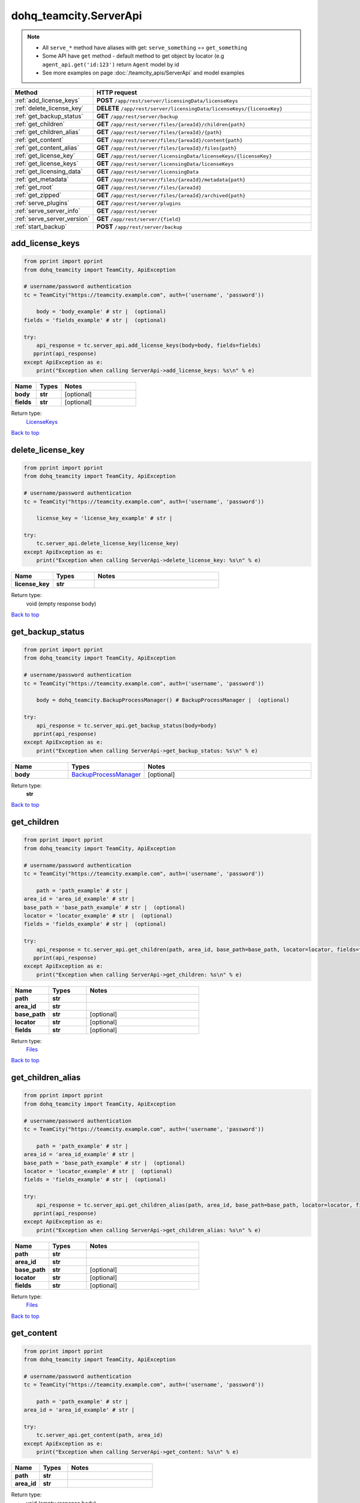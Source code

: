 dohq_teamcity.ServerApi
######################################

.. note::

   + All ``serve_*`` method have aliases with get: ``serve_something`` == ``get_something``
   + Some API have ``get`` method - default method to get object by locator (e.g ``agent_api.get('id:123')`` return ``Agent`` model by id
   + See more examples on page :doc:`/teamcity_apis/ServerApi` and model examples

.. list-table::
   :widths: 20 80
   :header-rows: 1

   * - Method
     - HTTP request
   * - :ref:`add_license_keys`
     - **POST** ``/app/rest/server/licensingData/licenseKeys``
   * - :ref:`delete_license_key`
     - **DELETE** ``/app/rest/server/licensingData/licenseKeys/{licenseKey}``
   * - :ref:`get_backup_status`
     - **GET** ``/app/rest/server/backup``
   * - :ref:`get_children`
     - **GET** ``/app/rest/server/files/{areaId}/children{path}``
   * - :ref:`get_children_alias`
     - **GET** ``/app/rest/server/files/{areaId}/{path}``
   * - :ref:`get_content`
     - **GET** ``/app/rest/server/files/{areaId}/content{path}``
   * - :ref:`get_content_alias`
     - **GET** ``/app/rest/server/files/{areaId}/files{path}``
   * - :ref:`get_license_key`
     - **GET** ``/app/rest/server/licensingData/licenseKeys/{licenseKey}``
   * - :ref:`get_license_keys`
     - **GET** ``/app/rest/server/licensingData/licenseKeys``
   * - :ref:`get_licensing_data`
     - **GET** ``/app/rest/server/licensingData``
   * - :ref:`get_metadata`
     - **GET** ``/app/rest/server/files/{areaId}/metadata{path}``
   * - :ref:`get_root`
     - **GET** ``/app/rest/server/files/{areaId}``
   * - :ref:`get_zipped`
     - **GET** ``/app/rest/server/files/{areaId}/archived{path}``
   * - :ref:`serve_plugins`
     - **GET** ``/app/rest/server/plugins``
   * - :ref:`serve_server_info`
     - **GET** ``/app/rest/server``
   * - :ref:`serve_server_version`
     - **GET** ``/app/rest/server/{field}``
   * - :ref:`start_backup`
     - **POST** ``/app/rest/server/backup``

.. _add_license_keys:

add_license_keys
-----------------

.. code-block:: python

    from pprint import pprint
    from dohq_teamcity import TeamCity, ApiException

    # username/password authentication
    tc = TeamCity("https://teamcity.example.com", auth=('username', 'password'))

        body = 'body_example' # str |  (optional)
    fields = 'fields_example' # str |  (optional)

    try:
        api_response = tc.server_api.add_license_keys(body=body, fields=fields)
       pprint(api_response)
    except ApiException as e:
        print("Exception when calling ServerApi->add_license_keys: %s\n" % e)



.. list-table::
   :widths: 20 20 60
   :header-rows: 1

   * - Name
     - Types
     - Notes

   * - **body**
     - **str**
     - [optional] 
   * - **fields**
     - **str**
     - [optional] 

Return type:
    `LicenseKeys <../models/LicenseKeys.html>`_

`Back to top <#>`_

.. _delete_license_key:

delete_license_key
-----------------

.. code-block:: python

    from pprint import pprint
    from dohq_teamcity import TeamCity, ApiException

    # username/password authentication
    tc = TeamCity("https://teamcity.example.com", auth=('username', 'password'))

        license_key = 'license_key_example' # str | 

    try:
        tc.server_api.delete_license_key(license_key)
    except ApiException as e:
        print("Exception when calling ServerApi->delete_license_key: %s\n" % e)



.. list-table::
   :widths: 20 20 60
   :header-rows: 1

   * - Name
     - Types
     - Notes

   * - **license_key**
     - **str**
     - 

Return type:
    void (empty response body)

`Back to top <#>`_

.. _get_backup_status:

get_backup_status
-----------------

.. code-block:: python

    from pprint import pprint
    from dohq_teamcity import TeamCity, ApiException

    # username/password authentication
    tc = TeamCity("https://teamcity.example.com", auth=('username', 'password'))

        body = dohq_teamcity.BackupProcessManager() # BackupProcessManager |  (optional)

    try:
        api_response = tc.server_api.get_backup_status(body=body)
       pprint(api_response)
    except ApiException as e:
        print("Exception when calling ServerApi->get_backup_status: %s\n" % e)



.. list-table::
   :widths: 20 20 60
   :header-rows: 1

   * - Name
     - Types
     - Notes

   * - **body**
     - `BackupProcessManager <../models/BackupProcessManager.html>`_
     - [optional] 

Return type:
    **str**

`Back to top <#>`_

.. _get_children:

get_children
-----------------

.. code-block:: python

    from pprint import pprint
    from dohq_teamcity import TeamCity, ApiException

    # username/password authentication
    tc = TeamCity("https://teamcity.example.com", auth=('username', 'password'))

        path = 'path_example' # str | 
    area_id = 'area_id_example' # str | 
    base_path = 'base_path_example' # str |  (optional)
    locator = 'locator_example' # str |  (optional)
    fields = 'fields_example' # str |  (optional)

    try:
        api_response = tc.server_api.get_children(path, area_id, base_path=base_path, locator=locator, fields=fields)
       pprint(api_response)
    except ApiException as e:
        print("Exception when calling ServerApi->get_children: %s\n" % e)



.. list-table::
   :widths: 20 20 60
   :header-rows: 1

   * - Name
     - Types
     - Notes

   * - **path**
     - **str**
     - 
   * - **area_id**
     - **str**
     - 
   * - **base_path**
     - **str**
     - [optional] 
   * - **locator**
     - **str**
     - [optional] 
   * - **fields**
     - **str**
     - [optional] 

Return type:
    `Files <../models/Files.html>`_

`Back to top <#>`_

.. _get_children_alias:

get_children_alias
-----------------

.. code-block:: python

    from pprint import pprint
    from dohq_teamcity import TeamCity, ApiException

    # username/password authentication
    tc = TeamCity("https://teamcity.example.com", auth=('username', 'password'))

        path = 'path_example' # str | 
    area_id = 'area_id_example' # str | 
    base_path = 'base_path_example' # str |  (optional)
    locator = 'locator_example' # str |  (optional)
    fields = 'fields_example' # str |  (optional)

    try:
        api_response = tc.server_api.get_children_alias(path, area_id, base_path=base_path, locator=locator, fields=fields)
       pprint(api_response)
    except ApiException as e:
        print("Exception when calling ServerApi->get_children_alias: %s\n" % e)



.. list-table::
   :widths: 20 20 60
   :header-rows: 1

   * - Name
     - Types
     - Notes

   * - **path**
     - **str**
     - 
   * - **area_id**
     - **str**
     - 
   * - **base_path**
     - **str**
     - [optional] 
   * - **locator**
     - **str**
     - [optional] 
   * - **fields**
     - **str**
     - [optional] 

Return type:
    `Files <../models/Files.html>`_

`Back to top <#>`_

.. _get_content:

get_content
-----------------

.. code-block:: python

    from pprint import pprint
    from dohq_teamcity import TeamCity, ApiException

    # username/password authentication
    tc = TeamCity("https://teamcity.example.com", auth=('username', 'password'))

        path = 'path_example' # str | 
    area_id = 'area_id_example' # str | 

    try:
        tc.server_api.get_content(path, area_id)
    except ApiException as e:
        print("Exception when calling ServerApi->get_content: %s\n" % e)



.. list-table::
   :widths: 20 20 60
   :header-rows: 1

   * - Name
     - Types
     - Notes

   * - **path**
     - **str**
     - 
   * - **area_id**
     - **str**
     - 

Return type:
    void (empty response body)

`Back to top <#>`_

.. _get_content_alias:

get_content_alias
-----------------

.. code-block:: python

    from pprint import pprint
    from dohq_teamcity import TeamCity, ApiException

    # username/password authentication
    tc = TeamCity("https://teamcity.example.com", auth=('username', 'password'))

        path = 'path_example' # str | 
    area_id = 'area_id_example' # str | 

    try:
        tc.server_api.get_content_alias(path, area_id)
    except ApiException as e:
        print("Exception when calling ServerApi->get_content_alias: %s\n" % e)



.. list-table::
   :widths: 20 20 60
   :header-rows: 1

   * - Name
     - Types
     - Notes

   * - **path**
     - **str**
     - 
   * - **area_id**
     - **str**
     - 

Return type:
    void (empty response body)

`Back to top <#>`_

.. _get_license_key:

get_license_key
-----------------

.. code-block:: python

    from pprint import pprint
    from dohq_teamcity import TeamCity, ApiException

    # username/password authentication
    tc = TeamCity("https://teamcity.example.com", auth=('username', 'password'))

        license_key = 'license_key_example' # str | 
    fields = 'fields_example' # str |  (optional)

    try:
        api_response = tc.server_api.get_license_key(license_key, fields=fields)
       pprint(api_response)
    except ApiException as e:
        print("Exception when calling ServerApi->get_license_key: %s\n" % e)



.. list-table::
   :widths: 20 20 60
   :header-rows: 1

   * - Name
     - Types
     - Notes

   * - **license_key**
     - **str**
     - 
   * - **fields**
     - **str**
     - [optional] 

Return type:
    `LicenseKey <../models/LicenseKey.html>`_

`Back to top <#>`_

.. _get_license_keys:

get_license_keys
-----------------

.. code-block:: python

    from pprint import pprint
    from dohq_teamcity import TeamCity, ApiException

    # username/password authentication
    tc = TeamCity("https://teamcity.example.com", auth=('username', 'password'))

        fields = 'fields_example' # str |  (optional)

    try:
        api_response = tc.server_api.get_license_keys(fields=fields)
       pprint(api_response)
    except ApiException as e:
        print("Exception when calling ServerApi->get_license_keys: %s\n" % e)



.. list-table::
   :widths: 20 20 60
   :header-rows: 1

   * - Name
     - Types
     - Notes

   * - **fields**
     - **str**
     - [optional] 

Return type:
    `LicenseKeys <../models/LicenseKeys.html>`_

`Back to top <#>`_

.. _get_licensing_data:

get_licensing_data
-----------------

.. code-block:: python

    from pprint import pprint
    from dohq_teamcity import TeamCity, ApiException

    # username/password authentication
    tc = TeamCity("https://teamcity.example.com", auth=('username', 'password'))

        fields = 'fields_example' # str |  (optional)

    try:
        api_response = tc.server_api.get_licensing_data(fields=fields)
       pprint(api_response)
    except ApiException as e:
        print("Exception when calling ServerApi->get_licensing_data: %s\n" % e)



.. list-table::
   :widths: 20 20 60
   :header-rows: 1

   * - Name
     - Types
     - Notes

   * - **fields**
     - **str**
     - [optional] 

Return type:
    `LicensingData <../models/LicensingData.html>`_

`Back to top <#>`_

.. _get_metadata:

get_metadata
-----------------

.. code-block:: python

    from pprint import pprint
    from dohq_teamcity import TeamCity, ApiException

    # username/password authentication
    tc = TeamCity("https://teamcity.example.com", auth=('username', 'password'))

        path = 'path_example' # str | 
    area_id = 'area_id_example' # str | 
    fields = 'fields_example' # str |  (optional)

    try:
        api_response = tc.server_api.get_metadata(path, area_id, fields=fields)
       pprint(api_response)
    except ApiException as e:
        print("Exception when calling ServerApi->get_metadata: %s\n" % e)



.. list-table::
   :widths: 20 20 60
   :header-rows: 1

   * - Name
     - Types
     - Notes

   * - **path**
     - **str**
     - 
   * - **area_id**
     - **str**
     - 
   * - **fields**
     - **str**
     - [optional] 

Return type:
    `file <../models/file.html>`_

`Back to top <#>`_

.. _get_root:

get_root
-----------------

.. code-block:: python

    from pprint import pprint
    from dohq_teamcity import TeamCity, ApiException

    # username/password authentication
    tc = TeamCity("https://teamcity.example.com", auth=('username', 'password'))

        area_id = 'area_id_example' # str | 
    base_path = 'base_path_example' # str |  (optional)
    locator = 'locator_example' # str |  (optional)
    fields = 'fields_example' # str |  (optional)

    try:
        api_response = tc.server_api.get_root(area_id, base_path=base_path, locator=locator, fields=fields)
       pprint(api_response)
    except ApiException as e:
        print("Exception when calling ServerApi->get_root: %s\n" % e)



.. list-table::
   :widths: 20 20 60
   :header-rows: 1

   * - Name
     - Types
     - Notes

   * - **area_id**
     - **str**
     - 
   * - **base_path**
     - **str**
     - [optional] 
   * - **locator**
     - **str**
     - [optional] 
   * - **fields**
     - **str**
     - [optional] 

Return type:
    `Files <../models/Files.html>`_

`Back to top <#>`_

.. _get_zipped:

get_zipped
-----------------

.. code-block:: python

    from pprint import pprint
    from dohq_teamcity import TeamCity, ApiException

    # username/password authentication
    tc = TeamCity("https://teamcity.example.com", auth=('username', 'password'))

        path = 'path_example' # str | 
    area_id = 'area_id_example' # str | 
    base_path = 'base_path_example' # str |  (optional)
    locator = 'locator_example' # str |  (optional)
    name = 'name_example' # str |  (optional)

    try:
        tc.server_api.get_zipped(path, area_id, base_path=base_path, locator=locator, name=name)
    except ApiException as e:
        print("Exception when calling ServerApi->get_zipped: %s\n" % e)



.. list-table::
   :widths: 20 20 60
   :header-rows: 1

   * - Name
     - Types
     - Notes

   * - **path**
     - **str**
     - 
   * - **area_id**
     - **str**
     - 
   * - **base_path**
     - **str**
     - [optional] 
   * - **locator**
     - **str**
     - [optional] 
   * - **name**
     - **str**
     - [optional] 

Return type:
    void (empty response body)

`Back to top <#>`_

.. _serve_plugins:

serve_plugins
-----------------

.. code-block:: python

    from pprint import pprint
    from dohq_teamcity import TeamCity, ApiException

    # username/password authentication
    tc = TeamCity("https://teamcity.example.com", auth=('username', 'password'))

        fields = 'fields_example' # str |  (optional)

    try:
        api_response = tc.server_api.serve_plugins(fields=fields)
       pprint(api_response)
    except ApiException as e:
        print("Exception when calling ServerApi->serve_plugins: %s\n" % e)



.. list-table::
   :widths: 20 20 60
   :header-rows: 1

   * - Name
     - Types
     - Notes

   * - **fields**
     - **str**
     - [optional] 

Return type:
    `Plugins <../models/Plugins.html>`_

`Back to top <#>`_

.. _serve_server_info:

serve_server_info
-----------------

.. code-block:: python

    from pprint import pprint
    from dohq_teamcity import TeamCity, ApiException

    # username/password authentication
    tc = TeamCity("https://teamcity.example.com", auth=('username', 'password'))

        fields = 'fields_example' # str |  (optional)

    try:
        api_response = tc.server_api.serve_server_info(fields=fields)
       pprint(api_response)
    except ApiException as e:
        print("Exception when calling ServerApi->serve_server_info: %s\n" % e)



.. list-table::
   :widths: 20 20 60
   :header-rows: 1

   * - Name
     - Types
     - Notes

   * - **fields**
     - **str**
     - [optional] 

Return type:
    `Server <../models/Server.html>`_

`Back to top <#>`_

.. _serve_server_version:

serve_server_version
-----------------

.. code-block:: python

    from pprint import pprint
    from dohq_teamcity import TeamCity, ApiException

    # username/password authentication
    tc = TeamCity("https://teamcity.example.com", auth=('username', 'password'))

        field = 'field_example' # str | 

    try:
        api_response = tc.server_api.serve_server_version(field)
       pprint(api_response)
    except ApiException as e:
        print("Exception when calling ServerApi->serve_server_version: %s\n" % e)



.. list-table::
   :widths: 20 20 60
   :header-rows: 1

   * - Name
     - Types
     - Notes

   * - **field**
     - **str**
     - 

Return type:
    **str**

`Back to top <#>`_

.. _start_backup:

start_backup
-----------------

.. code-block:: python

    from pprint import pprint
    from dohq_teamcity import TeamCity, ApiException

    # username/password authentication
    tc = TeamCity("https://teamcity.example.com", auth=('username', 'password'))

        file_name = 'file_name_example' # str |  (optional)
    add_timestamp = true # bool |  (optional)
    include_configs = true # bool |  (optional)
    include_database = true # bool |  (optional)
    include_build_logs = true # bool |  (optional)
    include_personal_changes = true # bool |  (optional)
    include_running_builds = true # bool |  (optional)
    include_supplimentary_data = true # bool |  (optional)
    body = dohq_teamcity.BackupProcessManager() # BackupProcessManager |  (optional)

    try:
        api_response = tc.server_api.start_backup(file_name=file_name, add_timestamp=add_timestamp, include_configs=include_configs, include_database=include_database, include_build_logs=include_build_logs, include_personal_changes=include_personal_changes, include_running_builds=include_running_builds, include_supplimentary_data=include_supplimentary_data, body=body)
       pprint(api_response)
    except ApiException as e:
        print("Exception when calling ServerApi->start_backup: %s\n" % e)



.. list-table::
   :widths: 20 20 60
   :header-rows: 1

   * - Name
     - Types
     - Notes

   * - **file_name**
     - **str**
     - [optional] 
   * - **add_timestamp**
     - **bool**
     - [optional] 
   * - **include_configs**
     - **bool**
     - [optional] 
   * - **include_database**
     - **bool**
     - [optional] 
   * - **include_build_logs**
     - **bool**
     - [optional] 
   * - **include_personal_changes**
     - **bool**
     - [optional] 
   * - **include_running_builds**
     - **bool**
     - [optional] 
   * - **include_supplimentary_data**
     - **bool**
     - [optional] 
   * - **body**
     - `BackupProcessManager <../models/BackupProcessManager.html>`_
     - [optional] 

Return type:
    **str**

`Back to top <#>`_

